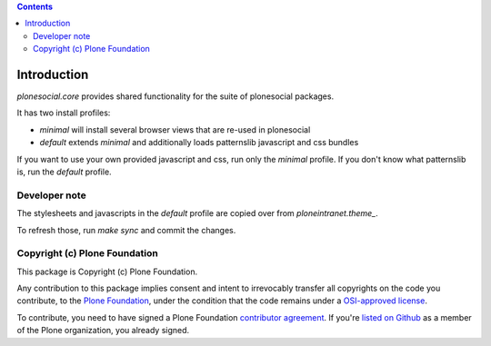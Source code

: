 .. contents::

Introduction
============

`plonesocial.core` provides shared functionality for the suite of plonesocial packages.

It has two install profiles:

- `minimal` will install several browser views that are re-used in plonesocial

- `default` extends `minimal` and additionally loads patternslib javascript and css bundles

If you want to use your own provided javascript and css, run only the `minimal` profile.
If you don't know what patternslib is, run the `default` profile.

Developer note
--------------

The stylesheets and javascripts in the `default` profile are copied over from `ploneintranet.theme_`.

To refresh those, run `make sync` and commit the changes.


Copyright (c) Plone Foundation
------------------------------

This package is Copyright (c) Plone Foundation.

Any contribution to this package implies consent and intent to irrevocably transfer all
copyrights on the code you contribute, to the `Plone Foundation`_,
under the condition that the code remains under a `OSI-approved license`_.

To contribute, you need to have signed a Plone Foundation `contributor agreement`_.
If you're `listed on Github`_ as a member of the Plone organization, you already signed.

.. _Plone Foundation: https://plone.org/foundation
.. _OSI-approved license: http://opensource.org/licenses
.. _contributor agreement: https://plone.org/foundation/contributors-agreement
.. _listed on Github: https://github.com/orgs/plone/people
